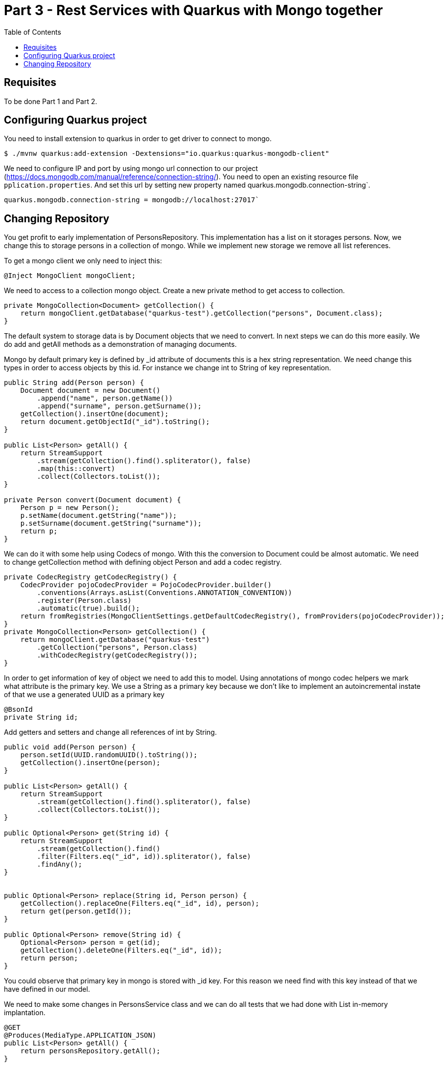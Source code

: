 :imagesdir: img3

= Part 3 - Rest Services with Quarkus with Mongo together
:toc:

== Requisites
To be done Part 1 and Part 2.

== Configuring Quarkus project

You need to install extension to quarkus in order to get driver to connect to mongo.

[source,shell script]
----
$ ./mvnw quarkus:add-extension -Dextensions="io.quarkus:quarkus-mongodb-client"
----

We need to configure IP and port by using mongo url connection to our project (https://docs.mongodb.com/manual/reference/connection-string/).
You need to open an existing resource file ``pplication.properties``.
And set this url by setting new property named quarkus.mongodb.connection-string`.

[source]
----
quarkus.mongodb.connection-string = mongodb://localhost:27017`
----

== Changing Repository

You get profit to early implementation of PersonsRepository.
This implementation has a list on it storages persons.
Now, we change this to storage persons in a collection of mongo.
While we implement new storage we remove all list references.

To get a mongo client we only need to inject this:

[source,java]
----
@Inject MongoClient mongoClient;
----

We need to access to a collection mongo object. Create a new private method to get access to collection.

[source,java]
----
private MongoCollection<Document> getCollection() {
    return mongoClient.getDatabase("quarkus-test").getCollection("persons", Document.class);
}
----


The default system to storage data is by Document objects that we need to convert.
In next steps we can do this more easily.
We do add and getAll methods as a demonstration of managing documents.

Mongo by default primary key is defined by _id attribute of documents this is a hex string representation.
We need change this types in order to access objects by this id.
For instance we change int to String of key representation.

[source,java]
----
public String add(Person person) {
    Document document = new Document()
        .append("name", person.getName())
        .append("surname", person.getSurname());
    getCollection().insertOne(document);
    return document.getObjectId("_id").toString();
}

public List<Person> getAll() {
    return StreamSupport
        .stream(getCollection().find().spliterator(), false)
        .map(this::convert)
        .collect(Collectors.toList());
}

private Person convert(Document document) {
    Person p = new Person();
    p.setName(document.getString("name"));
    p.setSurname(document.getString("surname"));
    return p;
}
----

We can do it with some help using Codecs of mongo. With this the conversion to Document could be almost automatic. We need to change getCollection method with defining object Person and add a codec registry.

[source,java]
----
private CodecRegistry getCodecRegistry() {
    CodecProvider pojoCodecProvider = PojoCodecProvider.builder()
        .conventions(Arrays.asList(Conventions.ANNOTATION_CONVENTION))
        .register(Person.class)
        .automatic(true).build();
    return fromRegistries(MongoClientSettings.getDefaultCodecRegistry(), fromProviders(pojoCodecProvider));
}
private MongoCollection<Person> getCollection() {
    return mongoClient.getDatabase("quarkus-test")
        .getCollection("persons", Person.class)
        .withCodecRegistry(getCodecRegistry());
}
----

In order to get information of key of object we need to add this to model. Using annotations of mongo codec helpers we mark what attribute is the primary key. We use a String as a primary key because we don’t like to implement an autoincremental instate of that we use a generated UUID as a primary key

[source,java]
----
@BsonId
private String id;
----

Add getters and setters and change all references of int by String.
[source,java]
----
public void add(Person person) {
    person.setId(UUID.randomUUID().toString());
    getCollection().insertOne(person);
}

public List<Person> getAll() {
    return StreamSupport
        .stream(getCollection().find().spliterator(), false)
        .collect(Collectors.toList());
}

public Optional<Person> get(String id) {
    return StreamSupport
        .stream(getCollection().find()
        .filter(Filters.eq("_id", id)).spliterator(), false)
        .findAny();
}


public Optional<Person> replace(String id, Person person) {
    getCollection().replaceOne(Filters.eq("_id", id), person);
    return get(person.getId());
}

public Optional<Person> remove(String id) {
    Optional<Person> person = get(id);
    getCollection().deleteOne(Filters.eq("_id", id));
    return person;
}
----

You could observe that primary key in mongo is stored with _id key.
For this reason we need find with this key instead of that we have defined in our model.


We need to make some changes in PersonsService class and we can do all tests that we had done with List in-memory implantation.

[source,java]
----
@GET
@Produces(MediaType.APPLICATION_JSON)
public List<Person> getAll() {
    return personsRepository.getAll();
}

@GET
@Path("{id}")
@Produces(MediaType.APPLICATION_JSON)
public Person get(@PathParam("id") String id) {
    return personsRepository.get(id)
        .orElseThrow(NotFoundException::new);
}

@POST
@Consumes(MediaType.APPLICATION_JSON)
@Produces(MediaType.APPLICATION_JSON)
public Response add(Person person, @Context UriInfo uriInfo) {
    personsRepository.add(person);
    UriBuilder builder = uriInfo.getAbsolutePathBuilder();
    builder.path(person.getId());
    return Response.created(builder.build()).build();
}

@PUT
@Path("{id}")
@Consumes(MediaType.APPLICATION_JSON)
@Produces(MediaType.APPLICATION_JSON)
public Person replace(@PathParam("id") String id, Person person) {
    return personsRepository.replace(id, person)
        .orElseThrow(NotFoundException::new);
}

@DELETE
@Path("{id}")
@Produces(MediaType.APPLICATION_JSON)
public Person remove(@PathParam("id") String id) {
    return personsRepository.remove(id)
        .orElseThrow(NotFoundException::new);
}
----